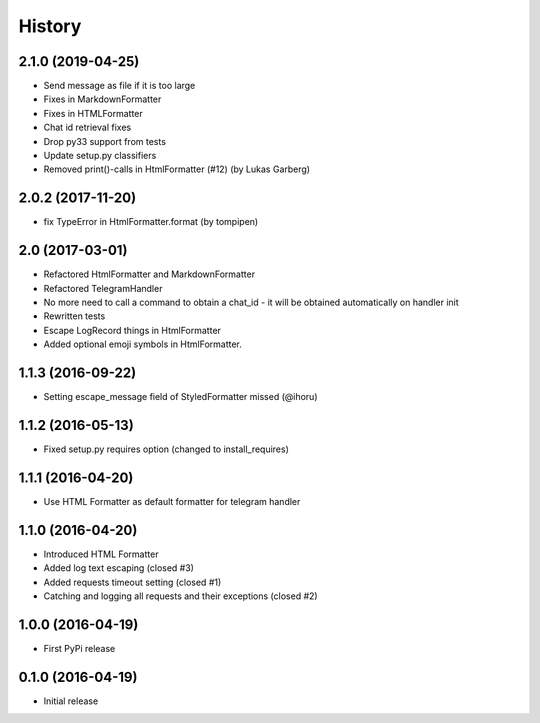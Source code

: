 .. :changelog:

History
-------

2.1.0 (2019-04-25)
++++++++++++++++++

* Send message as file if it is too large
* Fixes in MarkdownFormatter
* Fixes in HTMLFormatter
* Chat id retrieval fixes
* Drop py33 support from tests
* Update setup.py classifiers
* Removed print()-calls in HtmlFormatter (#12) (by Lukas Garberg)


2.0.2 (2017-11-20)
++++++++++++++++++

* fix TypeError in HtmlFormatter.format (by tompipen)


2.0 (2017-03-01)
++++++++++++++++

* Refactored HtmlFormatter and MarkdownFormatter
* Refactored TelegramHandler
* No more need to call a command to obtain a chat_id - it will be obtained automatically on handler init
* Rewritten tests
* Escape LogRecord things in HtmlFormatter
* Added optional emoji symbols in HtmlFormatter.

1.1.3 (2016-09-22)
++++++++++++++++++

* Setting escape_message field of StyledFormatter missed (@ihoru)

1.1.2 (2016-05-13)
++++++++++++++++++

* Fixed setup.py requires option (changed to install_requires)

1.1.1 (2016-04-20)
++++++++++++++++++

* Use HTML Formatter as default formatter for telegram handler

1.1.0 (2016-04-20)
++++++++++++++++++

* Introduced HTML Formatter
* Added log text escaping (closed #3)
* Added requests timeout setting (closed  #1)
* Catching and logging all requests and their exceptions (closed #2)

1.0.0 (2016-04-19)
++++++++++++++++++

* First PyPi release

0.1.0 (2016-04-19)
++++++++++++++++++

* Initial release